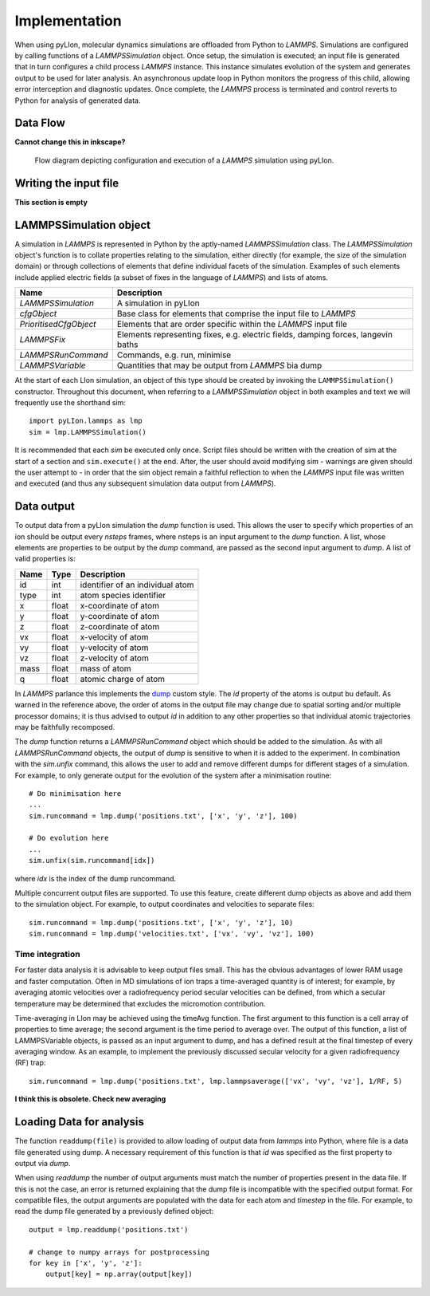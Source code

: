 Implementation
==============

When using pyLIon, molecular dynamics simulations are offloaded from Python to
`LAMMPS`. Simulations are configured by calling functions of a
`LAMMPSSimulation` object. Once setup, the simulation is executed; an input file
is generated that in turn configures a child process `LAMMPS` instance. This
instance simulates evolution of the system and generates output to be used for
later analysis. An asynchronous update loop in Python monitors the progress of
this child, allowing error interception and diagnostic updates. Once complete,
the `LAMMPS` process is terminated and control reverts to Python for analysis of
generated data.

Data Flow
---------

**Cannot change this in inkscape?**

.. figure:: _static/flowDiagram.png
   :width: 1344 px
   :height: 1147px
   :scale: 40 %
   :alt: flow diagram

   Flow diagram depicting configuration and execution of a `LAMMPS` simulation
   using pyLIon.

Writing the input file
----------------------

**This section is empty**

LAMMPSSimulation object
-----------------------

A simulation in `LAMMPS` is represented in Python by the aptly-named
`LAMMPSSimulation` class. The `LAMMPSSimulation` object's function is to collate
properties relating to the simulation, either directly (for example, the size
of the simulation domain) or through collections of elements that define
individual facets of the simulation. Examples of such elements include applied
electric fields (a subset of fixes in the language of `LAMMPS`) and lists of
atoms.

======================   ====================
Name                     Description
======================   ====================
`LAMMPSSimulation`       A simulation in pyLIon
`cfgObject`              Base class for elements that comprise the
                         input file to `LAMMPS`
`PrioritisedCfgObject`   Elements that are order specific within
                         the `LAMMPS` input file
`LAMMPSFix`              Elements representing fixes, e.g. electric fields,
                         damping forces, langevin baths
`LAMMPSRunCommand`       Commands, e.g. run, minimise
`LAMMPSVariable`         Quantities that may be output from `LAMMPS` bia dump
======================   ====================

At the start of each LIon simulation, an object of this type should be created
by invoking the ``LAMMPSSimulation()`` constructor. Throughout this document, when
referring to a `LAMMPSSimulation` object in both examples and text we will
frequently use the shorthand sim::

   import pyLIon.lammps as lmp
   sim = lmp.LAMMPSSimulation()

It is recommended that each `sim` be executed only once. Script files should be
written with the creation of sim at the start of a section and
``sim.execute()`` at the end. After, the user should avoid modifying sim -
warnings are given should the user attempt to - in order that the sim object
remain a faithful reflection to when the `LAMMPS` input file was written and
executed (and thus any subsequent simulation data output from `LAMMPS`).

Data output
---------------

To output data from a pyLIon simulation the `dump` function is used. This allows
the user to specify which properties of an ion should be output every
`nsteps` frames, where nsteps is an input argument to the `dump` function. A list,
whose elements are properties to be output by the `dump` command, are passed as
the second input argument to `dump`. A list of valid properties is:

==== ===== ==================
Name Type  Description
==== ===== ==================
id   int   identifier of an individual atom
type int   atom species identifier
x    float x-coordinate of atom
y    float y-coordinate of atom
z    float z-coordinate of atom
vx   float x-velocity of atom
vy   float y-velocity of atom
vz   float z-velocity of atom
mass float mass of atom
q    float atomic charge of atom
==== ===== ==================

In `LAMMPS` parlance this implements the
`dump <http://lammps.sandia.gov/doc/dump.html>`_ custom style. The `id`
property of the atoms is output bu default. As warned in the reference
above, the order of atoms in the output file may change due to spatial
sorting and/or multiple processor domains; it is thus advised to output `id` in
addition to any other properties so that individual atomic trajectories may be
faithfully recomposed.

The `dump` function returns a `LAMMPSRunCommand` object which should be added to
the simulation. As with all `LAMMPSRunCommand` objects, the output of `dump` is
sensitive to when it is added to the experiment. In combination with the
`sim.unfix` command, this allows the user to add and remove different dumps for
different stages of a simulation. For example, to only generate output for the
evolution of the system after a minimisation routine::

   # Do minimisation here
   ...
   sim.runcommand = lmp.dump('positions.txt', ['x', 'y', 'z'], 100)

   # Do evolution here
   ...
   sim.unfix(sim.runcommand[idx])

where `idx` is the index of the dump runcommand.

Multiple concurrent output files are supported. To use this feature, create
different dump objects as above and add them to the simulation object. For
example, to output coordinates and velocities to separate files::

   sim.runcommand = lmp.dump('positions.txt', ['x', 'y', 'z'], 10)
   sim.runcommand = lmp.dump('velocities.txt', ['vx', 'vy', 'vz'], 100)

Time integration
^^^^^^^^^^^^^^^^

For faster data analysis it is advisable to keep output files small. This has
the obvious advantages of lower RAM usage and faster computation. Often in MD
simulations of ion traps a time-averaged quantity is of interest; for
example, by averaging atomic velocities over a radiofrequency period secular
velocities can be defined, from which a secular temperature may be determined
that excludes the micromotion contribution.

Time-averaging in LIon may be achieved using the timeAvg function. The first
argument to this function is a cell array of properties to time average; the
second argument is the time period to average over. The output of this
function, a list of LAMMPSVariable objects, is passed as an input argument to
dump, and has a defined result at the final timestep of every averaging
window. As an example, to implement the previously discussed secular velocity
for a given radiofrequency (RF) trap::

   sim.runcommand = lmp.dump('positions.txt', lmp.lammpsaverage(['vx', 'vy', 'vz'], 1/RF, 5)

**I think this is obsolete. Check new averaging**

Loading Data for analysis
-------------------------

The function ``readdump(file)`` is provided to allow loading of output data from
`lammps` into Python, where file is a data file generated using dump. A
necessary requirement of this function is that `id` was specified as the first
property to output via `dump`.

When using `readdump` the number of output arguments must match the number of
properties present in the data file. If this is not the case, an error is
returned explaining that the dump file is incompatible with the specified
output format. For compatible files, the output arguments are populated with
the data for each atom and `timestep` in the file. For example, to read the
dump file generated by a previously defined object::

   output = lmp.readdump('positions.txt')

   # change to numpy arrays for postprocessing
   for key in ['x', 'y', 'z']:
       output[key] = np.array(output[key])

